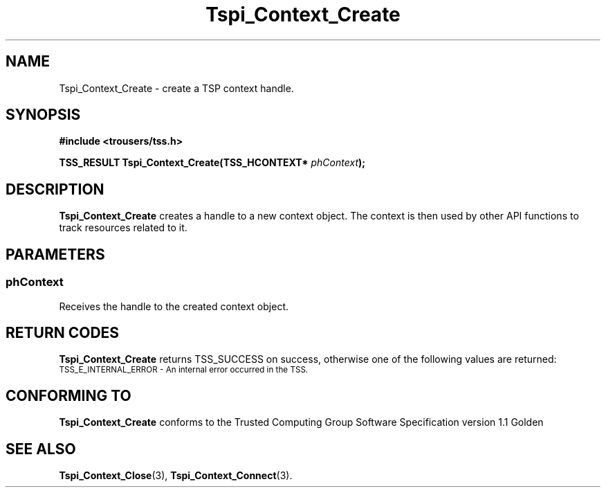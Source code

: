 .\" Copyright (C) 2005 International Business Machines Corporation
.\" Written by Kent Yoder based on the Trusted Computing Group Software Stack Specification Version 1.1 Golden
.\"
.de Sh \" Subsection
.br
.if t .Sp
.ne 5
.PP
\fB\\$1\fR
.PP
..
.de Sp \" Vertical space (when we can't use .PP)
.if t .sp .5v
.if n .sp
..
.de Ip \" List item
.br
.ie \\n(.$>=3 .ne \\$3
.el .ne 3
.IP "\\$1" \\$2
..
.TH "Tspi_Context_Create" 3 "2004-05-26" "TSS 1.1" "TCG Software Stack Developer's Reference"
.SH NAME
Tspi_Context_Create \- create a TSP context handle.
.SH "SYNOPSIS"
.ad l
.hy 0
.B #include <trousers/tss.h>
.sp
.BI "TSS_RESULT Tspi_Context_Create(TSS_HCONTEXT* " phContext ");"
.sp
.ad
.hy
.SH "DESCRIPTION"
.PP
\fBTspi_Context_Create\fR creates a handle to a new context object. The context is then used by other API functions to track resources related to it.
.SH "PARAMETERS"
.PP
.SS phContext
Receives the handle to the created context object.

.SH "RETURN CODES"
.PP
\fBTspi_Context_Create\fR returns TSS_SUCCESS on success, otherwise one of the following values are returned:
.TP
.SM TSS_E_INTERNAL_ERROR - An internal error occurred in the TSS.

.SH "CONFORMING TO"

.PP
\fBTspi_Context_Create\fR conforms to the Trusted Computing Group Software Specification version 1.1 Golden
.SH "SEE ALSO"

.PP
\fBTspi_Context_Close\fR(3), \fBTspi_Context_Connect\fR(3).



